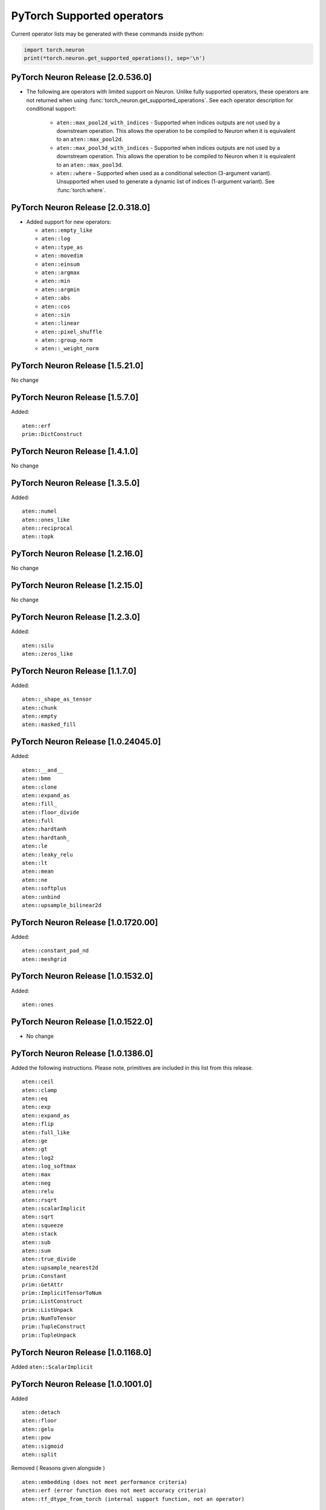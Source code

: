 .. _neuron-cc-ops-pytorch:

PyTorch Supported operators
===========================

Current operator lists may be generated with these commands inside
python:

.. code:: python

   import torch.neuron
   print(*torch.neuron.get_supported_operations(), sep='\n')


.. _pytorch-neuron-release-2xxx:

PyTorch Neuron Release [2.0.536.0]
~~~~~~~~~~~~~~~~~~~~~~~~~~~~~~~~~~

- The following are operators with limited support on Neuron. Unlike fully 
  supported operators, these operators are not returned when using 
  :func:`torch_neuron.get_supported_operations`. See each operator 
  description for conditional support:

    - ``aten::max_pool2d_with_indices`` - Supported when indices outputs are not used by a downstream operation. This allows the operation to be compiled to Neuron when it is equivalent to an ``aten::max_pool2d``.
    - ``aten::max_pool3d_with_indices`` - Supported when indices outputs are not used by a downstream operation. This allows the operation to be compiled to Neuron when it is equivalent to an ``aten::max_pool3d``.
    - ``aten::where`` - Supported when used as a conditional selection (3-argument variant). Unsupported when used to generate a dynamic list of indices (1-argument variant). See :func:`torch.where`.


.. _pytorch-neuron-release-203180:

PyTorch Neuron Release [2.0.318.0]
~~~~~~~~~~~~~~~~~~~~~~~~~~~~~~~~~~

-  Added support for new operators:

   -  ``aten::empty_like``
   -  ``aten::log``
   -  ``aten::type_as``
   -  ``aten::movedim``
   -  ``aten::einsum``
   -  ``aten::argmax``
   -  ``aten::min``
   -  ``aten::argmin``
   -  ``aten::abs``
   -  ``aten::cos``
   -  ``aten::sin``
   -  ``aten::linear``
   -  ``aten::pixel_shuffle``
   -  ``aten::group_norm``
   -  ``aten::_weight_norm``

.. _pytorch-neuron-release-15210:

PyTorch Neuron Release [1.5.21.0]
~~~~~~~~~~~~~~~~~~~~~~~~~~~~~~~~

No change


.. _pytorch-neuron-release-1570:

PyTorch Neuron Release [1.5.7.0]
~~~~~~~~~~~~~~~~~~~~~~~~~~~~~~~~

Added:

::

    aten::erf
    prim::DictConstruct


.. _pytorch-neuron-release-1410:

PyTorch Neuron Release [1.4.1.0]
~~~~~~~~~~~~~~~~~~~~~~~~~~~~~~~~

No change

.. _pytorch-neuron-release-1350:

PyTorch Neuron Release [1.3.5.0]
~~~~~~~~~~~~~~~~~~~~~~~~~~~~~~~~~~

Added:

::
   
   aten::numel
   aten::ones_like
   aten::reciprocal
   aten::topk

.. _pytorch-neuron-release-12160:

PyTorch Neuron Release [1.2.16.0]
~~~~~~~~~~~~~~~~~~~~~~~~~~~~~~~~~~

No change

.. _pytorch-neuron-release-12150:

PyTorch Neuron Release [1.2.15.0]
~~~~~~~~~~~~~~~~~~~~~~~~~~~~~~~~~~

No change

.. _pytorch-neuron-release-1230:

PyTorch Neuron Release [1.2.3.0]
~~~~~~~~~~~~~~~~~~~~~~~~~~~~~~~~

Added:

::

   aten::silu
   aten::zeros_like

.. _pytorch-neuron-release-1170:

PyTorch Neuron Release [1.1.7.0]
~~~~~~~~~~~~~~~~~~~~~~~~~~~~~~~~

Added:

::

   aten::_shape_as_tensor
   aten::chunk
   aten::empty
   aten::masked_fill

.. _pytorch-neuron-release-10240450:

PyTorch Neuron Release [1.0.24045.0]
~~~~~~~~~~~~~~~~~~~~~~~~~~~~~~~~~~~~

Added:

::

    aten::__and__
    aten::bmm
    aten::clone
    aten::expand_as
    aten::fill_
    aten::floor_divide
    aten::full
    aten::hardtanh
    aten::hardtanh_
    aten::le
    aten::leaky_relu
    aten::lt
    aten::mean
    aten::ne
    aten::softplus
    aten::unbind
    aten::upsample_bilinear2d


.. _pytorch-neuron-release-10172000:

PyTorch Neuron Release [1.0.1720.00]
~~~~~~~~~~~~~~~~~~~~~~~~~~~~~~~~~~~~

Added:

::

   aten::constant_pad_nd
   aten::meshgrid

.. _pytorch-neuron-release-1015320:

PyTorch Neuron Release [1.0.1532.0]
~~~~~~~~~~~~~~~~~~~~~~~~~~~~~~~~~~~

Added:

::

   aten::ones

.. _pytorch-neuron-release-1015220:

PyTorch Neuron Release [1.0.1522.0]
~~~~~~~~~~~~~~~~~~~~~~~~~~~~~~~~~~~

-  No change

.. _pytorch-neuron-release-1013860:

PyTorch Neuron Release [1.0.1386.0]
~~~~~~~~~~~~~~~~~~~~~~~~~~~~~~~~~~~

Added the following instructions. Please note, primitives are included
in this list from this release.

::

   aten::ceil
   aten::clamp
   aten::eq
   aten::exp
   aten::expand_as
   aten::flip
   aten::full_like
   aten::ge
   aten::gt
   aten::log2
   aten::log_softmax
   aten::max
   aten::neg
   aten::relu
   aten::rsqrt
   aten::scalarImplicit
   aten::sqrt
   aten::squeeze
   aten::stack
   aten::sub
   aten::sum
   aten::true_divide
   aten::upsample_nearest2d
   prim::Constant
   prim::GetAttr
   prim::ImplicitTensorToNum
   prim::ListConstruct
   prim::ListUnpack
   prim::NumToTensor
   prim::TupleConstruct
   prim::TupleUnpack

.. _pytorch-neuron-release-1011680:

PyTorch Neuron Release [1.0.1168.0]
~~~~~~~~~~~~~~~~~~~~~~~~~~~~~~~~~~~

Added ``aten::ScalarImplicit``

.. _pytorch-neuron-release-1010010:

PyTorch Neuron Release [1.0.1001.0]
~~~~~~~~~~~~~~~~~~~~~~~~~~~~~~~~~~~

Added

::

   aten::detach
   aten::floor
   aten::gelu
   aten::pow
   aten::sigmoid
   aten::split

Removed ( Reasons given alongside )

::

   aten::embedding (does not meet performance criteria)
   aten::erf (error function does not meet accuracy criteria)
   aten::tf_dtype_from_torch (internal support function, not an operator)

.. _pytorch-neuron-release-108250:

PyTorch Neuron Release [1.0.825.0]
~~~~~~~~~~~~~~~~~~~~~~~~~~~~~~~~~~

.. _pytorch-neuron-release-107630:

PyTorch Neuron Release [1.0.763.0]
~~~~~~~~~~~~~~~~~~~~~~~~~~~~~~~~~~

-  Please note. Starting with this release we will not publish
   primitives (prim::).

-  Previous release inaccurately listed these operators as aten ops,
   they are not.

::

   aten::tf_broadcastable_slice
   aten::tf_padding

The following new operators are added in this release.

::

   aten::Int
   aten::arange
   aten::contiguous
   aten::div
   aten::embedding
   aten::erf
   aten::expand
   aten::eye
   aten::index_select
   aten::layer_norm
   aten::matmul
   aten::mm
   aten::permute
   aten::reshape
   aten::rsub
   aten::select
   aten::size
   aten::slice
   aten::softmax
   aten::tf_dtype_from_torch
   aten::to
   aten::transpose
   aten::unsqueeze
   aten::view
   aten::zeros

These operators were already supported previously (removing the two that
were included by mistake)

::

   aten::_convolution
   aten::adaptive_avg_pool2d
   aten::add
   aten::add_
   aten::addmm
   aten::avg_pool2d
   aten::batch_norm
   aten::cat
   aten::dimension_value
   aten::dropout
   aten::flatten
   aten::max_pool2d
   aten::mul
   aten::relu_
   aten::t
   aten::tanh
   aten::values
   prim::Constant
   prim::GetAttr
   prim::ListConstruct
   prim::ListUnpack
   prim::TupleConstruct
   prim::TupleUnpack

.. _pytorch-neuron-release-106720:

PyTorch Neuron Release [1.0.672.0]
~~~~~~~~~~~~~~~~~~~~~~~~~~~~~~~~~~

No change

.. _pytorch-neuron-release-105520:

PyTorch Neuron Release [1.0.552.0]
~~~~~~~~~~~~~~~~~~~~~~~~~~~~~~~~~~

::

   aten::_convolution
   aten::adaptive_avg_pool2d
   aten::add
   aten::add_
   aten::addmm
   aten::avg_pool2d
   aten::batch_norm
   aten::cat
   aten::dimension_value
   aten::dropout
   aten::flatten
   aten::max_pool2d
   aten::mul
   aten::relu_
   aten::t
   aten::tanh
   aten::tf_broadcastable_slice
   aten::tf_padding
   aten::values
   prim::Constant
   prim::GetAttr
   prim::ListConstruct
   prim::ListUnpack
   prim::TupleConstruct
   prim::TupleUnpack
